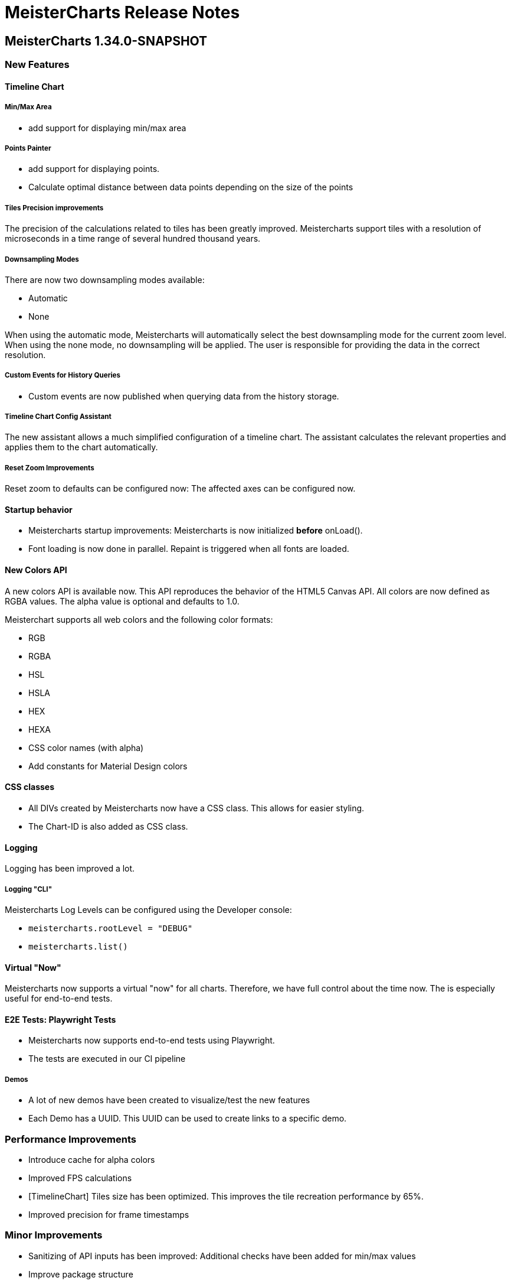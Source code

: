 = MeisterCharts Release Notes

== MeisterCharts 1.34.0-SNAPSHOT

=== New Features

==== Timeline Chart

===== Min/Max Area

* add support for displaying min/max area

===== Points Painter

* add support for displaying points.
* Calculate optimal distance between data points depending on the size of the points

===== Tiles Precision improvements

The precision of the calculations related to tiles has been greatly improved.
Meistercharts support tiles with a resolution of microseconds in a time range of several hundred thousand years.

===== Downsampling Modes

There are now two downsampling modes available:

* Automatic
* None

When using the automatic mode, Meistercharts will automatically select the best downsampling mode for the current zoom level.
When using the none mode, no downsampling will be applied. The user is responsible for providing the data in the correct resolution.

===== Custom Events for History Queries

* Custom events are now published when querying data from the history storage.

===== Timeline Chart Config Assistant

The new assistant allows a much simplified configuration of a timeline chart.
The assistant calculates the relevant properties and applies them to the chart automatically.

===== Reset Zoom Improvements

Reset zoom to defaults can be configured now: The affected axes can be configured now.

==== Startup behavior

* Meistercharts startup improvements: Meistercharts is now initialized *before* onLoad().
* Font loading is now done in parallel.
Repaint is triggered when all fonts are loaded.

==== New Colors API

A new colors API is available now.
This API reproduces the behavior of the HTML5 Canvas API.
All colors are now defined as RGBA values.
The alpha value is optional and defaults to 1.0.

Meisterchart supports all web colors and the following color formats:

* RGB
* RGBA
* HSL
* HSLA
* HEX
* HEXA
* CSS color names (with alpha)

* Add constants for Material Design colors

==== CSS classes

* All DIVs created by Meistercharts now have a CSS class.
This allows for easier styling.
* The Chart-ID is also added as CSS class.

==== Logging

Logging has been improved a lot.

===== Logging "CLI"

Meistercharts Log Levels can be configured using the Developer console:

* `meistercharts.rootLevel = "DEBUG"`
* `meistercharts.list()`

==== Virtual "Now"

Meistercharts now supports a virtual "now" for all charts.
Therefore, we have full control about the time now.
The is especially useful for end-to-end tests.

==== E2E Tests: Playwright Tests

* Meistercharts now supports end-to-end tests using Playwright.
* The tests are executed in our CI pipeline


===== Demos

* A lot of new demos have been created to visualize/test the new features
* Each Demo has a UUID.
This UUID can be used to create links to a specific demo.

=== Performance Improvements

* Introduce cache for alpha colors
* Improved FPS calculations
* [TimelineChart] Tiles size has been optimized. This improves the tile recreation performance by 65%.
* Improved precision for frame timestamps

=== Minor Improvements

* Sanitizing of API inputs has been improved: Additional checks have been added for min/max values
* Improve package structure
* [SlippyMap] Additional map providers implemented
* React integration: Add functional component

=== Bugfixes

* [Discrete Data Series] Fix visible data series for NaN and invisible data series
* [Thresholds] Improve mouse interaction handling: Avoid "flickering" when two thresholds are placed at the same location.
* [Timeline] Improve calculation of downsampling: Min/Max values are now calculated correctly using the lower levels, too
* [Timeline] Improve calculation of default zoom level: Viewport top is now calculated correctly.
* [Locale] Fix initial parsing of locale from browser

=== Deployment/Hosting

Meistercharts is now fully available on GitHub: https://github.com/Neckar-IT/meistercharts

=== Documentation

* Minimal examples for Vite, NPM, Yarn
* JS Fiddles added
* Add example for react application

== MeisterCharts 1.33.0

Release date: 2023-05-25 +

=== Added

* added property `showMouseWheelModifierHint` to `TimeLineChartStyle` in order to show/hide the mouse-wheel-modifier-hint
* added properties `decimalMinValues` and `decimalMaxValues` to `Sample` in order to define min/max-values for decimal-values at the native sampling period
* added `TimeLineChartLineStyle` to configure the appearance of lines shown in `TimeLineChart`; this implies
** the support for dots where a sample-point is supposed to be
** the support for min/max-areas
* added support for thresholds becoming active when hovered with the mouse; the corresponding new properties can be found in `Threshold`:
** `labelColorActive` - defines the color of the label when the threshold is active
** `lineStyleActive` - defines the line-style when the threshold is active
** `labelBoxStyleActive` - defines the box-style of the label when the threshold is active

=== Changed

* removed `defaultEntryDuration` from `DiscreteTimelineChartData`
* changed type of `lineStyles`-property found in `TimeLineChartStyle` from `Array<LineStyle>?` to `Array<TimeLineChartLineStyle>?` (see above)

=== Bugfixes

* `DiscreteTimelineChart`: fixed freeze when `defaultEntryDuration` did not match the data at hand

== MeisterCharts 1.32.0

Release date: 2023-04-25 +

=== Added

* added chart `DiscreteTimelineChart`
* added function `setUpDemo` to `TimeLineChart`
* added property `labelColor` to `StripeStyle`

=== Changed

* `TimeLineChart` has a toolbar per default (can be hidden via `showToolbar`)

== MeisterCharts 1.31.0

Release date: 2023-03-09 +

=== Changed

* renamed to MeisterCharts.
* Resources-Loading improved
* `TimeLineChartGestalt` - enums: performance improvements regarding the painter
* improved Date/Time Formatter
* first preview version: MeisterCharts Data Server
* Using Kotlin 1.8

=== Bugfixes

* `CrossWireLayer`: fixed distribution of labels along the cross-wire
* fix IndexOutOfBoundsException for visible data series (enums and decimals)

== MeisterCharts 1.30.0

Release date: 2023-02-01 +

=== Added

* `BarChartGrouped`: added a data-overflow indicator in the shape of a triangle
* `BulletChart`: added a data-overflow indicator in the shape of a triangle
* `BarChartStacked`: added support for value-axis
* `BarChartStackedStyle`: added property `remainderSegmentBackgroundColor` to set the background-color of the remainder-segments
* `LineChartSimple`: added property `tooltipWireStyle` to configure the appearance of the tooltip-wire
* `TimeLineChart`: added property `crossWireStyle` to configure the appearance of the cross-wire
* `TimeLineChart`: added property `enumsBackgroundColor` to configure the background of the part where the enum-values are shown
* `BalloonTooltipStyle`: added properties `headlineFont` and `headlineMarginBottom`
* `ValueAxisStyle`: added property `presentationType`
* `JustifyTickContent`: added value `SpaceGreedilyPreferRoundIndices` to the enum

=== Changed

* adjusted the content area for all charts that support value-axes with their title on top
* `BarChartGrouped`: changed tooltips to being balloon-like
* `BulletChartConfiguration`: changed properties to configure thresholds
* `LineChartSimple`: changed properties to configure thresholds
* improved handling of NaN-values for tooltips
* `BalloonTooltipStyle`: changed property `symbolSize` of type `Size` to `symbolSizes` of type `Array<Size>`

=== Bugfixes

* several minor bugfixes and improvements

== MeisterCharts 1.29.0

Release date: 2022-12-02 +

=== Bugfixes

* fixed handling of NaN (not-a-number) in samples for enum values added to the `TimeLineChart`

== MeisterCharts 1.28.0

Release date: 2022-12-01 +

=== Changed

* `Histogram`: reverted changes done to layout introduced with 1.27.0

=== Bugfixes

* fixed z-order of grid-lines

== MeisterCharts 1.27.0

Release date: 2022-11-27 +

=== Added

* new chart `BulletChart`
* added `setConfiguration` to `MeisterChartsApi` which should be called instead of `setData` and `setStyle`

=== Changed

* `BarChartGroupedStyle`: replaced properties `tooltipFont`, `tooltipFormat` and `tooltipBoxStyles` with property `tooltipStyle`
* `LineChartSimpleStyle`: replaced properties `tooltipFont`, `tooltipFormat` and `tooltipBoxStyles` with property `tooltipStyle`
* renamed `CategoriesData` to `CategoriesSeriesData` and `CategoryData` to `CategorySeriesData`
* improved layout of bars shown in `Histogram`

=== Changed

== MeisterCharts 1.26.0

Release date: 2022-10-13 +

=== Changed

* changed type of `labels` of `Threshold` from `Array<String>` to `String`

=== Added

* added `arrowHeadLength`, `arrowHeadWidth`, `labelColor`, `labelFont`, `lineStyle` and `labelBoxStyle` to `Threshold`

=== Removed

* removed `axisLabel` from `EnumDataSeriesStyle`

== MeisterCharts 1.25.0

Release date: 2022-08-01 +

=== Changed

* renamed interface `DataSeries` to `DecimalDataSeries`
* `Sample`: renamed property `values` to `decimalValues`
* `TimeLineChart`: changed signature of `setDataSeries` to `setDataSeries(jsDecimalDataSeries: Array<DecimalDataSeries>,jsEnumDataSeries: Array<EnumDataSeries>)`
* `TimeLineChartStyle`: changed property `dataSeriesConfigurations` to `decimalDataSeriesStyles` of type `Array<DecimalDataSeriesStyle>?`
* renamed `DataSeriesConfiguration` to `DecimalDataSeriesStyle` and renamed its property `label` to `valueAxisTitle`

== MeisterCharts 1.24.0

Release date: 2022-07-25 +

=== Changed

* `BarChartGroupedStyle`: changed type of property `tooltipBoxStyles` from `Array<BoxStyle>?` to `Array<Array<BoxStyle>>?`

=== Bufixes

* fixed the background color of tooltips shown in grouped bar charts

== MeisterCharts 1.23.0

Release date: 2022-07-11 +

=== Added

* `LineChartSimpleStyle`:
** added property `visibleLines` to show/hide the lines of the chart
** added property `tooltipBoxStyles` to set the styles for the tooltip for each line
* added support for tooltips to the the grouped bar chart; this lead to the following additions to `BarChartGroupedStyle`:
** added property `showTooltip` to enable/disable tooltips
** added property `tooltipFont` to set the font to be used for the tooltips
** added property `tooltipFormat` to set the format to be used for values of the tooltips
** added property `tooltipBoxStyles` to set the styles for the tooltip for each bar
** added property `activeGroupBackgroundColor` to set the background-color to be used for the active group
* `TimeLineChartStyle`:
** added property `crossWireLabelBoxStyles` to set how the boxes for the cross wire labels should be painted
** added property `crossWireLabelTextColor` to set the color for the cross wire value labels

=== Changed

* `TimeLineChartStyle`
** set `visibleLines` to `[-1]` instead of `null` or `undefined` to imply that all lines should be visible
** set `visibleValueAxes` to `[-1]` instead of `null` or `undefined` to imply that all value-axes should be visible

== MeisterCharts 1.22.2

Release date: 2022-06-29 +

=== Bufixes

* `TimeLineChart`:
** fixed layout-errors related to the size of the time-axis
** fixed the background-color of the value-axes

== MeisterCharts 1.22.1

Release date: 2022-06-27 +

=== Bufixes

* `CategoryLineChart`: fixed changing the font of the labels of the cross-wire

== MeisterCharts 1.22.0

Release date: 2022-06-27 +

=== Changed

* the precision of the samples stored into the history of the `TimeLineChart` has been tremendously increased.
Previously, every sample was stored as an 32-bit integer value.
This version stores every sample as a 64bit floating point value.
* improved visibility of labels painted at the cross-wire
* all lines of the `TimeLineChart` are visible by default
* all value-axes (up to 10) of the `TimeLineChart` are visible by default
* split property `thresholds` of `BarChartGroupedData` into property `thresholdValues` of `BarChartGroupedData` and property `thresholdLabels` of `BarChartGroupedStyle`
* split property `thresholds` of `LineChartSimpleData` into property `thresholdValues` of `LineChartSimpleData` and property `thresholdLabels` of `LineChartSimpleStyle`
* `DataSeries`: renamed property `dataStructureId` to `ìd`
* `DecimalDataSeriesStyle`: changed type of property `ticksFormat` from `TicksFormat` to `NumberFormat`
* `ValueAxisStyle`: changed type of property `ticksFormat` from `TicksFormat` to `NumberFormat`

=== Added

* `CategoryLineChart`: added cross-wire
* `LineChartSimpleStyle`: added properties `showTooltip`, `tooltipFont` and `tooltipFormat`
* `DataSeries`: added property `name`
* `TimeLineChartStyle`: added property `lineStyles`

=== Removed

* `LineChartSimpleStyle`: removed properties `valueLabelFont`, `valueLabelColor` and `valueLabelStrokeColor`
* `DataSeries`: removed property `fractionDigits`
* `TimeLineChartStyle`: removed property `valueAxesMaxCount`
* `DecimalDataSeriesStyle`: removed properties `pointType`, `pointSize`, `pointLineWidth`, `pointColor1`, `pointColor2`, `lineStyle`
* removed type `Threshold`

=== Deprecated

* `TicksFormat`: marked as deprecated

== MeisterCharts 1.20.1

Release date: 2022-05-17 +

== MeisterCharts 1.20.0

=== Added

* extracted added property `contentAreaMarginTop` to `BarChartGroupedStyle`

=== Changed

* extracted `ValueLabelsStyle` in `BarChartStyle`

* Default placement of labels in `BarChartGrouped` improved: Using all available space

Release date: 2022-05-12 +

=== Added

* added properties `valueLabelGapHorizontal` and `valueLabelGapVertical` to `BarChartGroupedStyle`

=== Removed

* removed property `valueLabelGap` from `BarChartGroupedStyle`

=== Changed

* The default position and direction of bar-value labels of horizontal grouped bar charts has changed

== MeisterCharts 1.19.0

Release date: 2022-04-21 +

=== Added

* added property `valueLabelStrokeColor` to `BarChartGroupedStyle`
* added property `valueLabelStrokeColor` to `LineChartSimpleStyle`

== MeisterCharts 1.18.0

Release date: 2022-04-21

=== Changed

* bars are no longer clipped against the content area but only against the present axes
* bar-value labels are painted with a white outline to ensure their readability
* the direction of bar-value labels is automatically inverted if there is not enough space

=== Added

* added properties to `BarChartGroupedStyle`
** showValueLabels - whether to show the value of a bar in a separate label
** valueLabelGap - the distance between a value label and its corresponding bar in pixels
** valueLabelFormat - the format to be used for the value-label of a bar

== MeisterCharts 1.17.1

Release date: 2022-02-24

=== Fixed

* fixed first tick of a category-axis not being painted when its title is painted on top and categories are very narrow

== MeisterCharts 1.17.0

Release date: 2022-02-03

=== Changed

* renamed interface DataSeriesConfiguration to DataSeries
* renamed interface TimeLineChartLineStyle to DataSeriesConfiguration
* added property ticksFormat to DataSeriesConfiguration (formerly TimeLineChartLineStyle)
* renamed property lineStyles to dataSeriesConfigurations in TimeLineChartStyle
* renamed property visibleTracesIndices to visibleLinesIndices in TimeLineChartStyle
* renamed function setDataSeriesConfigurations to setDataSeries in TimeLineChart
* tick-labels of value axis will be truncated by an ellipsis if there is not enough space (instead of being hidden)

== MeisterCharts 1.16.0

Release date: 2022-01-20

=== Changed

* renamed interface NumberFormatter to NumberFormatter
* renamed interface DataSeriesNumberFormatter to DataSeriesNumberFormat
* renamed property crossWireFormatter of interface TimeLineChartStyle to crossWireFormat
* removed property valueFormat from interface TimeLineChartLineStyle
* replaced property tickFormatter of type NumberFormatter? of interface ValueAxisStyle with property ticksFormat of type TicksFormat?

=== Added

* interface TicksFormat

== MeisterCharts 1.15.1

Release date: 2022-01-17

=== Changed

* category-axes: labels and icons are painted even if the space may not suffice to paint them completely; it is up to the user to set the axis size accordingly

== MeisterCharts 1.15.0

Release date: 2022-01-16

=== Changed

* titles of vertical value-axes are painted on top of the axis
* titles of category-axes are painted on top of the axis

=== Fixed

* fixed handling scroll-offsets while processing touch-events

== MeisterCharts 1.14.0

Release date: 2021-12-23

=== Changed

* time-line charts use a common cache for their tiles; this ensures that the maximum number of canvas-elements will not be exceeded on iOS safari browsers

== MeisterCharts 1.13.0

Release date: 2021-11-29

=== Changed

* renamed property LineChartSimpleStyle#tracesStyles to lineStyles
* renamed interface LineChartSimpleTraceStyle to LineChartLineStyle
* renamed property TimeLineChartStyle#lineChartTraceStyles to lineStyles
* renamed property TimeLineChartStyle#visibleTraces to visibleLines
* renamed interface TimeLineChartTraceStyle to TimeLineChartLineStyle
* changed type of property TimeLineChartStyle#crossWireFormatter from NumberFormatter to DataSeriesNumberFormatter
* renamed enum LineType to PointConnectionStyle

=== Added

* interface DataSeriesNumberFormatter: provides the means to format numbers of a data-series

== MeisterCharts 1.12.0

Release date: 2021-11-15

=== Added

* Every chart dispatches custom-events of type "ContentAreaSizeChanged" whenever the size of their content-area changes.
This size is independent of the zoom currently set for that chart.

=== Changed

* Renamed property barWidth of the BarChartGroupedStyle interface to barSize; also the value will be treated as the actual bar size and not as the maximum bar size.

== MeisterCharts 1.11.2

Release date: 2021-11-03

=== Fixed

* Memory consumed by canvas-elements rendered by Safari browsers on iOS platforms
* Dragging outside of the canvas-element
* Detecting the touch count when number of touches changes during a gesture

=== Added

* TimeLineChart: added support for resetting the zoom and translation with a double-tap gesture
* TimeLineChart: added support for separate zooming along the x/y-axes
* Preliminary recognition of single-touch gestures

== MeisterCharts 1.11.1

Release date: 2021-10-18

=== Fixed

* Only cancelable touch-events are being prevented if consumed by MeisterCharts

== MeisterCharts 1.11.0

Release date: 2021-10-18

=== Added

* TimeLineChart: added support for zooming with a 2-finger pinch-gesture

== MeisterCharts 1.10.0

Release date: 2021-10-10

=== Added

* TimeLineChart: added support for panning with a 2-finger drag-gesture
* Added functions to create MeisterCharts-charts without passing a holder-element

=== Fixed

* Fixed that disposing MeisterCharts did not dispose the canvas-element

== MeisterCharts 1.9.0

Release date: 2021-09-30

=== Bug Fixes

* TimeLineChart: fixed that panning via touchpad is disabled if device also provides a touchable screen

== MeisterCharts 1.8.0

Release date: 2021-08-29 +

=== Changes

==== Features

* the value-labels of a stacked bar chart have the same color as their corresponding bar segment; this can be changed by setting the property valueLabelColor to a color that will be used by all value-labels

==== API

* property labelColor of the BarChartStyle has been replaced with property valueLabelColor of BarChartStackedStyle and BarChartGroupedStyle
* property valueLabelFont has been added to BarChartGroupedStyle
* property labelColor of LineChartSimpleStyle has been renamed to valueLabelColor

== MeisterCharts 1.7.0

Release date: 2021-07-23 +

=== Bug Fixes

* TimeLineChart: line styles will be applied to value-axes no matter what the number of available data-series is

=== Changes

* TimeLineChart: history-configuration must be set via API and is no longer computed from the line-styles
* TimeLineChart: setting line-styles will overwrite all previously set line-styles
* all number-formats must be of type NumberFormatter; ValueFormatterStyle is no longer supported

== MeisterCharts 1.6.2

Release date: 2021-05-04 +

=== Bug Fixes

* Rectangle: fixed the computation of centerX and centerY
* fixed division by 0 in stacked bar chart
* double-click and mouse-wheel events are only consumed if they result in a zoom-related action
* mouse-down events are only consumed if the modifier matches the ones defined by the event handler
* fixed translation done by the TranslationLayer
* fixed processing events that occur when the dragging stops

=== New Features

* Paintable with resize-handles
* added SVG-icon for delete actions

=== Changes

* introduction of the I18nConfiguration that contains all locales and the time zone needed to translate text and format data
* removed the padding from the empty box-style
* added git-commit date to version info

== MeisterCharts 1.6.1

Release date: 2021-04-14 +

=== Bug Fixes

* fixed that clearing the history did not cancel data samples scheduled for storing
* fixed book keeping used in history storage
* fixed handling of hover events for toolbar buttons
* fixed updating the button state while dragging with the mouse
* fixed differentiation between logical and physical pixels when computing the translation of the canvas-rendering context; this also fixes the size and location of images under certain conditions

=== New Features

* the color of labels of a category axis may be set separately
* bars of a stacked bar chart may have a border
* text of entries of a legend may have an optimal width regarding their text length
* the visible area of any two charts may be synchronized
* added a simple gestalt to support charts with a slippy map
* time-line chart: the time axis became optional

=== Changes

* the limits layer takes the horizontal and vertical axis orientation into account and switches up/down or left/right accordingly
* time-line chart: custom line styles are applied last and hence override any precomputed line-style property
* if an image could not be loaded a warning will be printed to the console

== MeisterCharts 1.6.0

Release date: 2021-03-22 +

=== New Features

* line chart supports category grid-lines
* line chart: grid lines of the value axis may be turned off
* added `valueLabelFont`-Property to `BarChartStackedStyle` to be able to set the font for the value labels
* added `valueLabelFont`-Property to `LineChartSimpleStyle` to be able to set the font for the value labels
* added `crossWireFont`-Property to `TimeLineChartStyle` to be able to set the font for the labels of the cross wire of the time-line chart
* added support for various point-connection types to line chart
* number-formatter may be specified for the labels of the cross wire of the time-line chart
* added property `justifyTickContent` to `CategoryAxisStyle` to be able to set how labels along the category axis are laid out

=== Changes

* removed `font`-Property from `BarChartStyle`
* removed `font`-Property from `TimeLineChartStyle`
* `LineChartSimpleStyle`: split `gridStyle`-Property int separate properties to style grid lines for category axes and value axes
* line-colors provided for grids are no longer necessarily associated with a domain-value
* time-line chart has become more robust against extreme combinations of sampling-rates and acutally added samples

== MeisterCharts 1.5.0

Release date: 2021-03-08 +

=== New Features

* added interface `CategoryAxisStyle` to support styling of category axes
* added interface `TimeAxisStyle` to support styling of time axes
* new algorithm to layout category labels of a category axis of a line chart
* time axis with offset

=== Bug Fixes

* fixed collecting samples before adding them to the time-line chart

=== Changes

* Time-line chart
** moved properties `visibleTimeRange` and `crossWirePosition` from `TimeLineChartData` to `TimeLineChartStyle`
** added properties to style the value axes to `TimeLineChartStyle`
** removed the property `unit` from `TimeLineChartTraceStyle`
* renamed `ValueRangeScale` enum value `logarithmic` to `log10`
* add style-related properties to `AxisStyle`
* switched to Intl date-time format (removed IE11 support)
* category line chart uses new algorithm to layout category labels as default
* improved handling of mouse related drag and drop events

== MeisterCharts 1.4.0

Release date: 2021-02-22 +

=== New Features

* grouped and stacked bar charts may have a logarithmic value range
* line charts may have a logarithmic value range

=== Bug Fixes

* fixed handling of mouse-drag events

=== Changes

* introduction of client-specific releases; in this turn the MeisterCharts npm package has got an individual scope
* value-ranges are part of the style of a chart and hence have been moved from the model class to the corresponding style class
* value-ranges have a new property, called "scale", that denotes whether the value range is of a linear or a logarithmic scale
* removed unused charts from the API, namely the map with stacked bars, compass and circular chart
* adjusted the default colors of toolbar buttons
* corporate design has been extended with button colors
* buttons use colors of the corporate design as a default
* a toolbar layer does no longer need to be initialized separately

== MeisterCharts 1.3.1

Release date: 2021-01-26 +
https://neckar.it/MeisterCharts/npm/meisterCharts-1.3.1.tar.gz

=== New Features

* new gestalt: `com/cedarsoft/charting/charts/TimeLineChartWithToolbarGestalt.kt`

=== Bug Fixes

* handling the absence of values in a category-line chart
* JavaScript API: changing the history configuration in a time-line chart will clear the history; the history configuration is computed from properties of the `TimeLineChartStyle` class

=== Other

* tremendous performance improvements regarding the rendering of time-line charts
* usage of inline classes

== MeisterCharts 1.3.2

Release date: 2021-02-23 +

=== Changes

* time-line chart: reduced the minimal time that needs to be passed before a change to the history becomes visible

== MeisterCharts 1.3.0-rc1

Release date: 2020-11-12 +
https://neckar.it/MeisterCharts/npm/meisterCharts-1.3.0-rc1.tar.gz

=== New Features

* improved performance of the time-line chart

=== Bug Fixes

* fixed truncation of labels shown for ticks of a category-axis

== MeisterCharts 1.2.2

Release date: 2020-11-09 +
https://neckar.it/MeisterCharts/npm/meisterCharts-1.2.2.tar.gz

=== New Features

* Stacked bar charts show grid line at 0

== MeisterCharts 1.2.1

Release date: 2020-11-05 +
https://neckar.it/MeisterCharts/npm/meisterCharts-1.2.1.tar.gz

=== Changes to API

* Grouped bar charts support various grid line colors

== MeisterCharts 1.2.0

Release date: 2020-10-26 +
https://neckar.it/MeisterCharts/npm/meisterCharts-1.2.0.tar.gz

=== Changes to API

* Line chart supports threshold lines
* You may set the text, color and font of an axis title

=== New Features

* Line chart supports threshold lines
* Cashing of inline SVG images

== MeisterCharts 1.1.0

Release date: 2020-10-15 +
https://neckar.it/MeisterCharts/npm/meisterCharts-1.1.0.tar.gz

=== Changes to API

* major changes to API; flat hierarchy replaced by a real hierarchy of settings

=== New Features

* Support of threshold lines in grouped bar chart
* Support of threshold lines in bar chart

=== Bug Fixes

* stacked bar chart: fixed overlap of value label with axis line

== MeisterCharts 1.0.3

Release date: 2020-10-07 +
https://www.neckar.it/MeisterCharts/npm/meisterCharts-1.0.3.tar.gz

=== Changes to API

* horizontal property for bar charts; as a consequence some properties needed to be renamed:
** interface `ValueAxisStyle`: `valueAxisWidth` -> `valueAxisSize`
** interface `CategoryAxisStyle`: `categoryAxisHeight` -> `categoryAxisSize`
* changed default appearance of compass
* added function to create a map with stacked bars

=== New Features

* Performance improvements
* horizontal grouped bar charts
* horizontal stacked bar charts
* support of negative values in stacked bar charts
* new design of compass component
* changed reference time stamp in timeline charts from now to a fixed point in time

=== Bug Fixes

* minor bug fixes

== MeisterCharts 1.0.2

Release date: 2020-08-13 +
https://www.neckar.it/MeisterCharts/npm/meisterCharts-1.0.2.tar.gz

=== Changes to API

* Colors provided to circular chart are used in a modulo fashion
* TimeLineChartData: new property minGapSizeFactor
* TimeLineChart: new function clearHistory()
* SamplingPeriod: new entries

=== New Features

* Performance improvements
* Support of corporate designs and themes
* Adjustments of default colors and default fonts used in charts
* TimeLineChart: size of content area is adjusted when natural sampling period changes
* TimeLineChart: minimum gap factor is configurable
* Added values to SamplingPeriod to support greater distances between samples
* TimeLineChart: paint dots for lines that consist of only a single sample
* Zoom and translation: double click handling is configurable
* Logarithmic value axis

=== Bug Fixes

* Fixed computation errors when canvas or content area has no size
* Fixed alignment of history-buckets between different sampling periods
